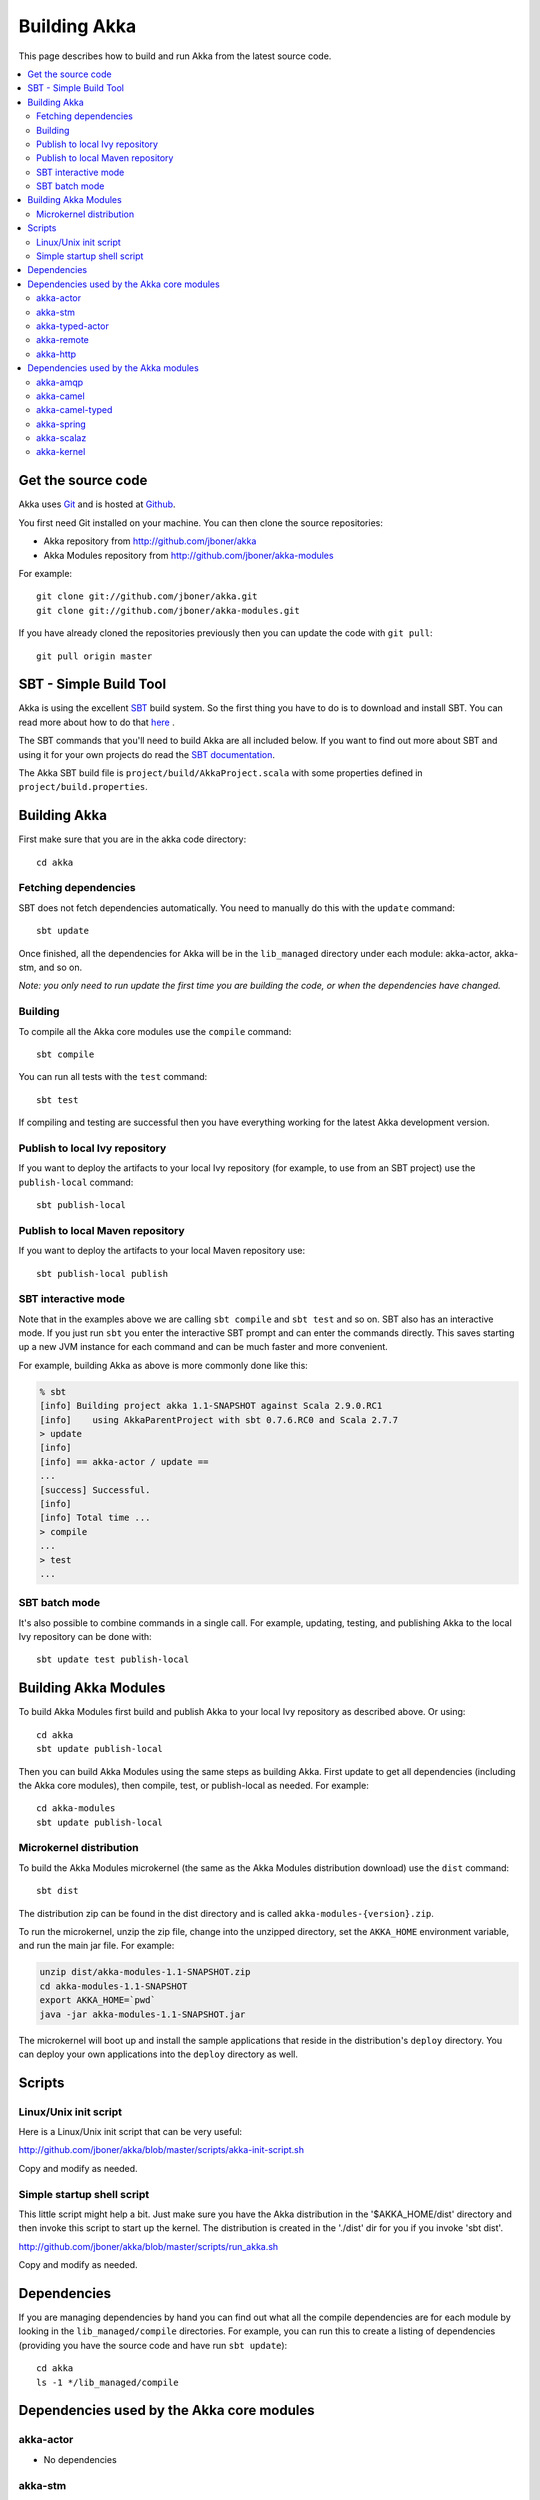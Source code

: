 Building Akka
=============

This page describes how to build and run Akka from the latest source code.

.. contents:: :local:


Get the source code
-------------------

Akka uses `Git <http://git-scm.com>`_ and is hosted at `Github
<http://github.com>`_.

You first need Git installed on your machine. You can then clone the source
repositories:

- Akka repository from `<http://github.com/jboner/akka>`_
- Akka Modules repository from `<http://github.com/jboner/akka-modules>`_

For example::

   git clone git://github.com/jboner/akka.git
   git clone git://github.com/jboner/akka-modules.git

If you have already cloned the repositories previously then you can update the
code with ``git pull``::

   git pull origin master


SBT - Simple Build Tool
-----------------------

Akka is using the excellent `SBT <http://code.google.com/p/simple-build-tool>`_
build system. So the first thing you have to do is to download and install
SBT. You can read more about how to do that `here
<http://code.google.com/p/simple-build-tool/wiki/Setup>`_ .

The SBT commands that you'll need to build Akka are all included below. If you
want to find out more about SBT and using it for your own projects do read the
`SBT documentation
<http://code.google.com/p/simple-build-tool/wiki/RunningSbt>`_.

The Akka SBT build file is ``project/build/AkkaProject.scala`` with some
properties defined in ``project/build.properties``.


Building Akka
-------------

First make sure that you are in the akka code directory::

   cd akka


Fetching dependencies
^^^^^^^^^^^^^^^^^^^^^

SBT does not fetch dependencies automatically. You need to manually do this with
the ``update`` command::

   sbt update

Once finished, all the dependencies for Akka will be in the ``lib_managed``
directory under each module: akka-actor, akka-stm, and so on.

*Note: you only need to run update the first time you are building the code,
or when the dependencies have changed.*


Building
^^^^^^^^

To compile all the Akka core modules use the ``compile`` command::

   sbt compile

You can run all tests with the ``test`` command::

   sbt test

If compiling and testing are successful then you have everything working for the
latest Akka development version.


Publish to local Ivy repository
^^^^^^^^^^^^^^^^^^^^^^^^^^^^^^^

If you want to deploy the artifacts to your local Ivy repository (for example,
to use from an SBT project) use the ``publish-local`` command::

   sbt publish-local


Publish to local Maven repository
^^^^^^^^^^^^^^^^^^^^^^^^^^^^^^^^^

If you want to deploy the artifacts to your local Maven repository use::

   sbt publish-local publish


SBT interactive mode
^^^^^^^^^^^^^^^^^^^^

Note that in the examples above we are calling ``sbt compile`` and ``sbt test``
and so on. SBT also has an interactive mode. If you just run ``sbt`` you enter
the interactive SBT prompt and can enter the commands directly. This saves
starting up a new JVM instance for each command and can be much faster and more
convenient.

For example, building Akka as above is more commonly done like this:

.. code-block:: none

   % sbt
   [info] Building project akka 1.1-SNAPSHOT against Scala 2.9.0.RC1
   [info]    using AkkaParentProject with sbt 0.7.6.RC0 and Scala 2.7.7
   > update
   [info]
   [info] == akka-actor / update ==
   ...
   [success] Successful.
   [info]
   [info] Total time ...
   > compile
   ...
   > test
   ...


SBT batch mode
^^^^^^^^^^^^^^

It's also possible to combine commands in a single call. For example, updating,
testing, and publishing Akka to the local Ivy repository can be done with::

   sbt update test publish-local


Building Akka Modules
---------------------

To build Akka Modules first build and publish Akka to your local Ivy repository
as described above. Or using::

   cd akka
   sbt update publish-local

Then you can build Akka Modules using the same steps as building Akka. First
update to get all dependencies (including the Akka core modules), then compile,
test, or publish-local as needed. For example::

   cd akka-modules
   sbt update publish-local


Microkernel distribution
^^^^^^^^^^^^^^^^^^^^^^^^

To build the Akka Modules microkernel (the same as the Akka Modules distribution
download) use the ``dist`` command::

   sbt dist

The distribution zip can be found in the dist directory and is called
``akka-modules-{version}.zip``.

To run the microkernel, unzip the zip file, change into the unzipped directory,
set the ``AKKA_HOME`` environment variable, and run the main jar file. For
example:

.. code-block:: none

   unzip dist/akka-modules-1.1-SNAPSHOT.zip
   cd akka-modules-1.1-SNAPSHOT
   export AKKA_HOME=`pwd`
   java -jar akka-modules-1.1-SNAPSHOT.jar

The microkernel will boot up and install the sample applications that reside in
the distribution's ``deploy`` directory. You can deploy your own applications
into the ``deploy`` directory as well.


Scripts
-------

Linux/Unix init script
^^^^^^^^^^^^^^^^^^^^^^

Here is a Linux/Unix init script that can be very useful:

http://github.com/jboner/akka/blob/master/scripts/akka-init-script.sh

Copy and modify as needed.


Simple startup shell script
^^^^^^^^^^^^^^^^^^^^^^^^^^^

This little script might help a bit. Just make sure you have the Akka
distribution in the '$AKKA_HOME/dist' directory and then invoke this script to
start up the kernel. The distribution is created in the './dist' dir for you if
you invoke 'sbt dist'.

http://github.com/jboner/akka/blob/master/scripts/run_akka.sh

Copy and modify as needed.


Dependencies
------------

If you are managing dependencies by hand you can find out what all the compile
dependencies are for each module by looking in the ``lib_managed/compile``
directories. For example, you can run this to create a listing of dependencies
(providing you have the source code and have run ``sbt update``)::

   cd akka
   ls -1 */lib_managed/compile


Dependencies used by the Akka core modules
------------------------------------------

akka-actor
^^^^^^^^^^

* No dependencies

akka-stm
^^^^^^^^

* Depends on akka-actor
* multiverse-alpha-0.6.2.jar

akka-typed-actor
^^^^^^^^^^^^^^^^

* Depends on akka-stm
* aopalliance-1.0.jar
* aspectwerkz-2.2.3.jar
* guice-all-2.0.jar

akka-remote
^^^^^^^^^^^

* Depends on akka-typed-actor
* commons-codec-1.4.jar
* commons-io-2.0.1.jar
* dispatch-json_2.8.1-0.7.8.jar
* guice-all-2.0.jar
* h2-lzf-1.0.jar
* jackson-core-asl-1.7.1.jar
* jackson-mapper-asl-1.7.1.jar
* junit-4.8.1.jar
* netty-3.2.3.Final.jar
* objenesis-1.2.jar
* protobuf-java-2.3.0.jar
* sjson_2.8.1-0.9.1.jar

akka-http
^^^^^^^^^

* Depends on akka-remote
* jsr250-api-1.0.jar
* jsr311-api-1.1.jar


Dependencies used by the Akka modules
-------------------------------------

akka-amqp
^^^^^^^^^

* Depends on akka-remote
* commons-cli-1.1.jar
* amqp-client-1.8.1.jar

akka-camel
^^^^^^^^^^

* Depends on akka-actor
* camel-core-2.7.0.jar
* commons-logging-api-1.1.jar
* commons-management-1.0.jar

akka-camel-typed
^^^^^^^^^^^^^^^^

* Depends on akka-typed-actor
* camel-core-2.7.0.jar
* commons-logging-api-1.1.jar
* commons-management-1.0.jar

akka-spring
^^^^^^^^^^^

* Depends on akka-camel
* akka-camel-typed
* commons-logging-1.1.1.jar
* spring-aop-3.0.4.RELEASE.jar
* spring-asm-3.0.4.RELEASE.jar
* spring-beans-3.0.4.RELEASE.jar
* spring-context-3.0.4.RELEASE.jar
* spring-core-3.0.4.RELEASE.jar
* spring-expression-3.0.4.RELEASE.jar

akka-scalaz
^^^^^^^^^^^

* Depends on akka-actor
* hawtdispatch-1.1.jar
* hawtdispatch-scala-1.1.jar
* scalaz-core_2.8.1-6.0-SNAPSHOT.jar

akka-kernel
^^^^^^^^^^^

* Depends on akka-http, akka-amqp, and akka-spring
* activation-1.1.jar
* asm-3.1.jar
* jaxb-api-2.1.jar
* jaxb-impl-2.1.12.jar
* jersey-core-1.3.jar
* jersey-json-1.3.jar
* jersey-scala-1.3.jar
* jersey-server-1.3.jar
* jettison-1.1.jar
* jetty-continuation-7.1.6.v20100715.jar
* jetty-http-7.1.6.v20100715.jar
* jetty-io-7.1.6.v20100715.jar
* jetty-security-7.1.6.v20100715.jar
* jetty-server-7.1.6.v20100715.jar
* jetty-servlet-7.1.6.v20100715.jar
* jetty-util-7.1.6.v20100715.jar
* jetty-xml-7.1.6.v20100715.jar
* servlet-api-2.5.jar
* stax-api-1.0.1.jar
